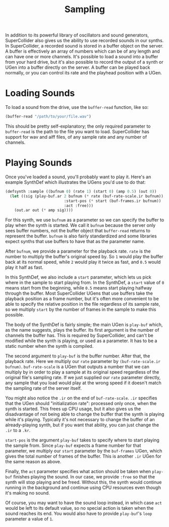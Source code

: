 #+TITLE: Sampling

In addition to its powerful library of oscillators and sound generators, SuperCollider also gives us the ability to use recorded sounds in our synths. In SuperCollider, a recorded sound is stored in a buffer object on the server. A buffer is effectively an array of numbers which can be of any length and can have one or more channels. It's possible to load a sound into a buffer from your hard drive, but it's also possible to record the output of a synth or UGen into a buffer directly on the server. A buffer can be played back normally, or you can control its rate and the playhead position with a UGen.

* Loading Sounds

To load a sound from the drive, use the ~buffer-read~ function, like so:

#+BEGIN_SRC lisp
  (buffer-read "/path/to/your/file.wav")
#+END_SRC

This should be pretty self-explanatory; the only required parameter to ~buffer-read~ is the path to the file you want to load. SuperCollider has support for wav and aiff files, of any sample rate and any number of channels.

* Playing Sounds

Once you've loaded a sound, you'll probably want to play it. Here's an example SynthDef which illustrates the UGens you'd use to do that:

#+BEGIN_SRC lisp
  (defsynth :sample ((bufnum 0) (rate 1) (start 0) (amp 0.5) (out 0))
    (let ((sig (play-buf.ar 2 bufnum (* rate (buf-rate-scale.ir bufnum))
                            :start-pos (* start (buf-frames.ir bufnum))
                            :act :free)))
      (out.ar out (* amp sig))))
#+END_SRC

For this synth, we use ~bufnum~ as a parameter so we can specify the buffer to play when the synth is started. We call it ~bufnum~ because the server only sees buffer numbers, not the buffer object that ~buffer-read~ returns to represent the buffer. ~bufnum~ is also fairly standardized and some libraries expect synths that use buffers to have that as the parameter name.

After ~bufnum~, we provide a parameter for the playback rate. ~rate~ is the number to multiply the buffer's original speed by. So ~1~ would play the buffer back at its normal speed, while ~2~ would play it twice as fast, and ~0.5~ would play it half as fast.

In this SynthDef, we also include a ~start~ parameter, which lets us pick where in the sample to start playing from. In the SynthDef, a ~start~ value of ~0~ means start from the beginning, while ~0.5~ means start playing halfway through the buffer. Most SuperCollider UGens that use buffers take the playback position as a frame number, but it's often more convenient to be able to specify the relative position in the file regardless of its sample rate, so we multiply ~start~ by the number of frames in the sample to make this possible.

The body of the SynthDef is fairly simple; the main UGen is ~play-buf~ which, as the name suggests, plays the buffer. Its first argument is the number of channels the buffer has. This is required by SuperCollider, and can't be modified while the synth is playing, or used as a parameter. It has to be a static number when the synth is compiled.

The second argument to ~play-buf~ is the buffer number. After that, the playback rate. Here we multiply our ~rate~ parameter by ~(buf-rate-scale.ir bufnum)~. ~buf-rate-scale~ is a UGen that outputs a number that we can multiply by in order to play a sample at its original speed regardless of the original file's sampling rate. If we just supplied our ~rate~ parameter directly, any sample that you load would play at the wrong speed if it doesn't match the sampling rate of the server itself.

You might also notice the ~.ir~ on the end of ~buf-rate-scale~. ~.ir~ specifies that the UGen should "initialization rate": processed only once, when the synth is started. This frees up CPU usage, but it also gives us the disadvantage of not being able to change the buffer that the synth is playing while it's playing. Typically it's not necessary to change the buffer of an already-playing synth, but if you want that ability, you can just change the ~.ir~ to a ~.kr~.

~start-pos~ is the argument ~play-buf~ takes to specify where to start playing the sample from. Since ~play-buf~ expects a frame number for that parameter, we multiply our ~start~ parameter by the ~buf-frames~ UGen, which gives the total number of frames of the buffer. This is another ~.ir~ UGen for the same reason as above.

Finally, the ~act~ parameter specifies what action should be taken when ~play-buf~ finishes playing the sound. In our case, we provide ~:free~ so that the synth will stop playing and be freed. Without this, the synth would continue running in the background and continue using CPU resources even though it's making no sound. 

Of course, you may want to have the sound loop instead, in which case ~act~ would be left to its default value, so no special action is taken when the sound reaches its end. You would also have to provide ~play-buf~'s ~loop~ parameter a value of ~1~.
